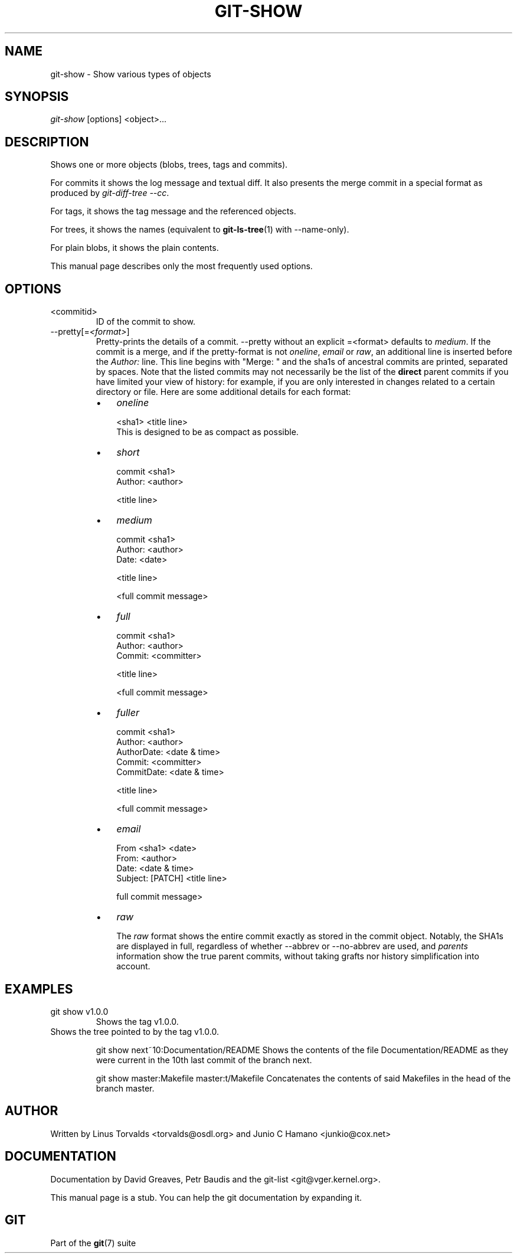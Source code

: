 .\" ** You probably do not want to edit this file directly **
.\" It was generated using the DocBook XSL Stylesheets (version 1.69.1).
.\" Instead of manually editing it, you probably should edit the DocBook XML
.\" source for it and then use the DocBook XSL Stylesheets to regenerate it.
.TH "GIT\-SHOW" "1" "12/16/2006" "" ""
.\" disable hyphenation
.nh
.\" disable justification (adjust text to left margin only)
.ad l
.SH "NAME"
git\-show \- Show various types of objects
.SH "SYNOPSIS"
\fIgit\-show\fR [options] <object>\&...
.SH "DESCRIPTION"
Shows one or more objects (blobs, trees, tags and commits).

For commits it shows the log message and textual diff. It also presents the merge commit in a special format as produced by \fIgit\-diff\-tree \-\-cc\fR.

For tags, it shows the tag message and the referenced objects.

For trees, it shows the names (equivalent to \fBgit\-ls\-tree\fR(1) with \-\-name\-only).

For plain blobs, it shows the plain contents.

This manual page describes only the most frequently used options.
.SH "OPTIONS"
.TP
<commitid>
ID of the commit to show.
.TP
\-\-pretty[=\fI<format>\fR]
Pretty\-prints the details of a commit. \-\-pretty without an explicit =<format> defaults to \fImedium\fR. If the commit is a merge, and if the pretty\-format is not \fIoneline\fR, \fIemail\fR or \fIraw\fR, an additional line is inserted before the \fIAuthor:\fR line. This line begins with "Merge: " and the sha1s of ancestral commits are printed, separated by spaces. Note that the listed commits may not necessarily be the list of the \fBdirect\fR parent commits if you have limited your view of history: for example, if you are only interested in changes related to a certain directory or file. Here are some additional details for each format:
.RS
.TP 3
\(bu
\fIoneline\fR
.sp
.nf
<sha1> <title line>
.fi
This is designed to be as compact as possible.
.TP
\(bu
\fIshort\fR
.sp
.nf
commit <sha1>
Author: <author>
.fi
.sp
.nf
<title line>
.fi
.TP
\(bu
\fImedium\fR
.sp
.nf
commit <sha1>
Author: <author>
Date: <date>
.fi
.sp
.nf
<title line>
.fi
.sp
.nf
<full commit message>
.fi
.TP
\(bu
\fIfull\fR
.sp
.nf
commit <sha1>
Author: <author>
Commit: <committer>
.fi
.sp
.nf
<title line>
.fi
.sp
.nf
<full commit message>
.fi
.TP
\(bu
\fIfuller\fR
.sp
.nf
commit <sha1>
Author: <author>
AuthorDate: <date & time>
Commit: <committer>
CommitDate: <date & time>
.fi
.sp
.nf
<title line>
.fi
.sp
.nf
<full commit message>
.fi
.TP
\(bu
\fIemail\fR
.sp
.nf
From <sha1> <date>
From: <author>
Date: <date & time>
Subject: [PATCH] <title line>
.fi
.sp
.nf
full commit message>
.fi
.TP
\(bu
\fIraw\fR

The \fIraw\fR format shows the entire commit exactly as stored in the commit object. Notably, the SHA1s are displayed in full, regardless of whether \-\-abbrev or \-\-no\-abbrev are used, and \fIparents\fR information show the true parent commits, without taking grafts nor history simplification into account.
.RE
.SH "EXAMPLES"
.TP
git show v1.0.0
Shows the tag v1.0.0.
.TP

Shows the tree pointed to by the tag v1.0.0.

git show next~10:Documentation/README Shows the contents of the file Documentation/README as they were current in the 10th last commit of the branch next.

git show master:Makefile master:t/Makefile Concatenates the contents of said Makefiles in the head of the branch master.
.SH "AUTHOR"
Written by Linus Torvalds <torvalds@osdl.org> and Junio C Hamano <junkio@cox.net>
.SH "DOCUMENTATION"
Documentation by David Greaves, Petr Baudis and the git\-list <git@vger.kernel.org>.

This manual page is a stub. You can help the git documentation by expanding it.
.SH "GIT"
Part of the \fBgit\fR(7) suite

